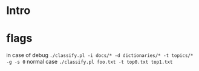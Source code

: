 * Intro
  
* flags
  in case of debug =./classify.pl -i docs/* -d dictionaries/* -t topics/*  -g -s 0=
  normal case =./classify.pl foo.txt -t top0.txt top1.txt=
